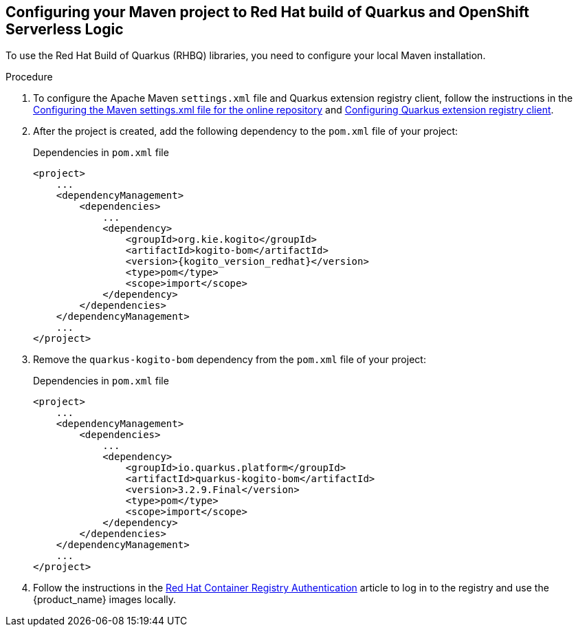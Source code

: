 :page-partial:

:rhbq_config_registry_url: https://access.redhat.com/documentation/en-us/red_hat_build_of_quarkus/3.2/html/getting_started_with_red_hat_build_of_quarkus/assembly_quarkus-getting-started_quarkus-getting-started#proc_configuring-quarkus-extension-registry-client_quarkus-getting-started
:rhbq_config_maven_url: https://access.redhat.com/documentation/en-us/red_hat_build_of_quarkus/3.2/html/getting_started_with_red_hat_build_of_quarkus/assembly_quarkus-getting-started_quarkus-getting-started
:redhat_registry_auth_url: https://access.redhat.com/RegistryAuthentication

[[proc-configuring-maven-rhbq]]
== Configuring your Maven project to Red Hat build of Quarkus and OpenShift Serverless Logic

To use the Red Hat Build of Quarkus (RHBQ) libraries, you need to configure your local Maven installation.

.Procedure
. To configure the Apache Maven `settings.xml` file and Quarkus extension registry client, follow the instructions in the link:{rhbq_config_maven_url}[Configuring the Maven settings.xml file for the online repository] and link:{rhbq_config_registry_url}[Configuring Quarkus extension registry client].
+
. After the project is created, add the following dependency to the `pom.xml` file of your project:
+
.Dependencies in `pom.xml` file
[source,xml,subs="attributes+"]
----
<project>
    ...
    <dependencyManagement>
        <dependencies>
            ...
            <dependency>
                <groupId>org.kie.kogito</groupId>
                <artifactId>kogito-bom</artifactId>
                <version>{kogito_version_redhat}</version>
                <type>pom</type>
                <scope>import</scope>
            </dependency>
        </dependencies>
    </dependencyManagement>
    ...
</project>
----
+
. Remove the `quarkus-kogito-bom` dependency from the `pom.xml` file of your project:
+
.Dependencies in `pom.xml` file
[source,xml,subs="attributes+"]
----
<project>
    ...
    <dependencyManagement>
        <dependencies>
            ...
            <dependency>
                <groupId>io.quarkus.platform</groupId>
                <artifactId>quarkus-kogito-bom</artifactId>
                <version>3.2.9.Final</version>
                <type>pom</type>
                <scope>import</scope>
            </dependency>
        </dependencies>
    </dependencyManagement>
    ...
</project>
----
+
. Follow the instructions in the link:{redhat_registry_auth_url}[Red Hat Container Registry Authentication] article to log in to the registry and use the {product_name} images locally.
